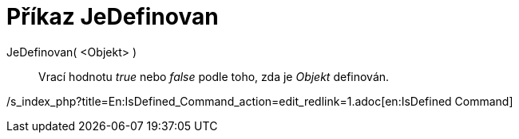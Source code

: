 = Příkaz JeDefinovan
:page-en: commands/IsDefined
ifdef::env-github[:imagesdir: /cs/modules/ROOT/assets/images]

JeDefinovan( <Objekt> )::
  Vrací hodnotu _true_ nebo _false_ podle toho, zda je _Objekt_ definován.

/s_index_php?title=En:IsDefined_Command_action=edit_redlink=1.adoc[en:IsDefined Command]
